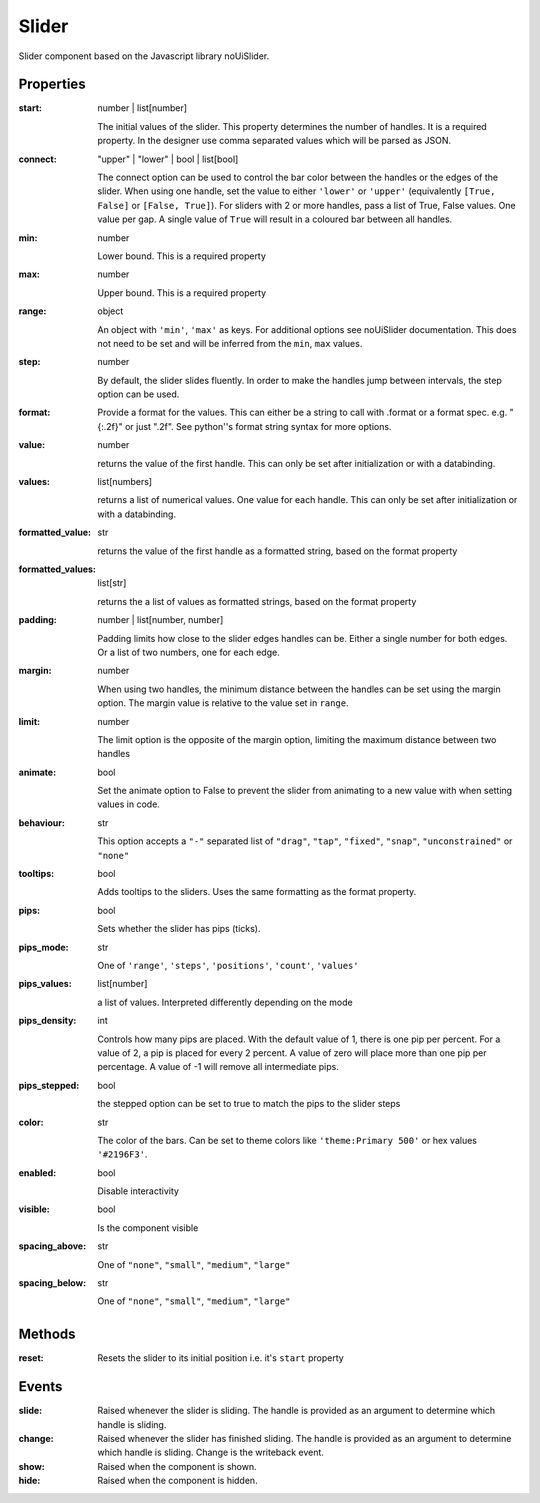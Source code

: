 Slider
======
Slider component based on the Javascript library noUiSlider.

Properties
----------

:start: number | list[number]

    The initial values of the slider. This property determines the number of handles. It is a required property.
    In the designer use comma separated values which will be parsed as JSON.

:connect: "upper" | "lower" | bool | list[bool]

    The connect option can be used to control the bar color between the handles or the edges of the slider.
    When using one handle, set the value to either ``'lower'`` or ``'upper'`` (equivalently ``[True, False]`` or ``[False, True]``).
    For sliders with 2 or more handles, pass a list of True, False values. One value per gap. A single value of ``True`` will result in
    a coloured bar between all handles.


:min: number

    Lower bound. This is a required property

:max: number

    Upper bound. This is a required property

:range: object

    An object with ``'min'``, ``'max'`` as keys. For additional options see noUiSlider documentation. This does not need to be set and will be inferred from the ``min``, ``max`` values.

:step: number

    By default, the slider slides fluently. In order to make the handles jump between intervals, the step option can be used.

:format:

    Provide a format for the values. This can either be a string to call with .format or a format spec.
    e.g. "{:.2f}" or just ".2f". See python''s format string syntax for more options.


:value: number

    returns the value of the first handle. This can only be set after initialization or with a databinding.

:values: list[numbers]

    returns a list of numerical values. One value for each handle. This can only be set after initialization or with a databinding.

:formatted_value: str

    returns the value of the first handle as a formatted string, based on the format property

:formatted_values: list[str]

    returns the a list of values as formatted strings, based on the format property

:padding: number | list[number, number]

    Padding limits how close to the slider edges handles can be. Either a single number for both edges.
    Or a list of two numbers, one for each edge.

:margin: number

    When using two handles, the minimum distance between the handles can be set using the margin option. The
    margin value is relative to the value set in ``range``.


:limit: number

    The limit option is the opposite of the margin option, limiting the maximum distance between two handles


:animate: bool

    Set the animate option to False to prevent the slider from animating to a new value with when setting values in code.


:behaviour: str

    This option accepts a ``"-"`` separated list of ``"drag"``, ``"tap"``, ``"fixed"``, ``"snap"``, ``"unconstrained"`` or ``"none"``

:tooltips: bool

    Adds tooltips to the sliders. Uses the same formatting as the format property.


:pips: bool

    Sets whether the slider has pips (ticks).

:pips_mode: str

    One of ``'range'``, ``'steps'``, ``'positions'``, ``'count'``, ``'values'``

:pips_values: list[number]

    a list of values. Interpreted differently depending on the mode

:pips_density: int

    Controls how many pips are placed. With the default value of 1, there is one pip per percent.
    For a value of 2, a pip is placed for every 2 percent. A value of zero will place
    more than one pip per percentage. A value of -1 will remove all intermediate pips.

:pips_stepped: bool

    the stepped option can be set to true to match the pips to the slider steps

:color: str

    The color of the bars. Can be set to theme colors like ``'theme:Primary 500'`` or hex values ``'#2196F3'``.

:enabled: bool

    Disable interactivity

:visible: bool

    Is the component visible

:spacing_above: str

    One of ``"none"``, ``"small"``, ``"medium"``, ``"large"``

:spacing_below: str

    One of ``"none"``, ``"small"``, ``"medium"``, ``"large"``



Methods
-------

:reset:
    Resets the slider to its initial position i.e. it's ``start`` property


Events
------

:slide:

    Raised whenever the slider is sliding. The handle is provided as an argument to determine which handle is sliding.

:change:

    Raised whenever the slider has finished sliding. The handle is provided as an argument to determine which handle is sliding.
    Change is the writeback event.


:show:

    Raised when the component is shown.


:hide:

    Raised when the component is hidden.
